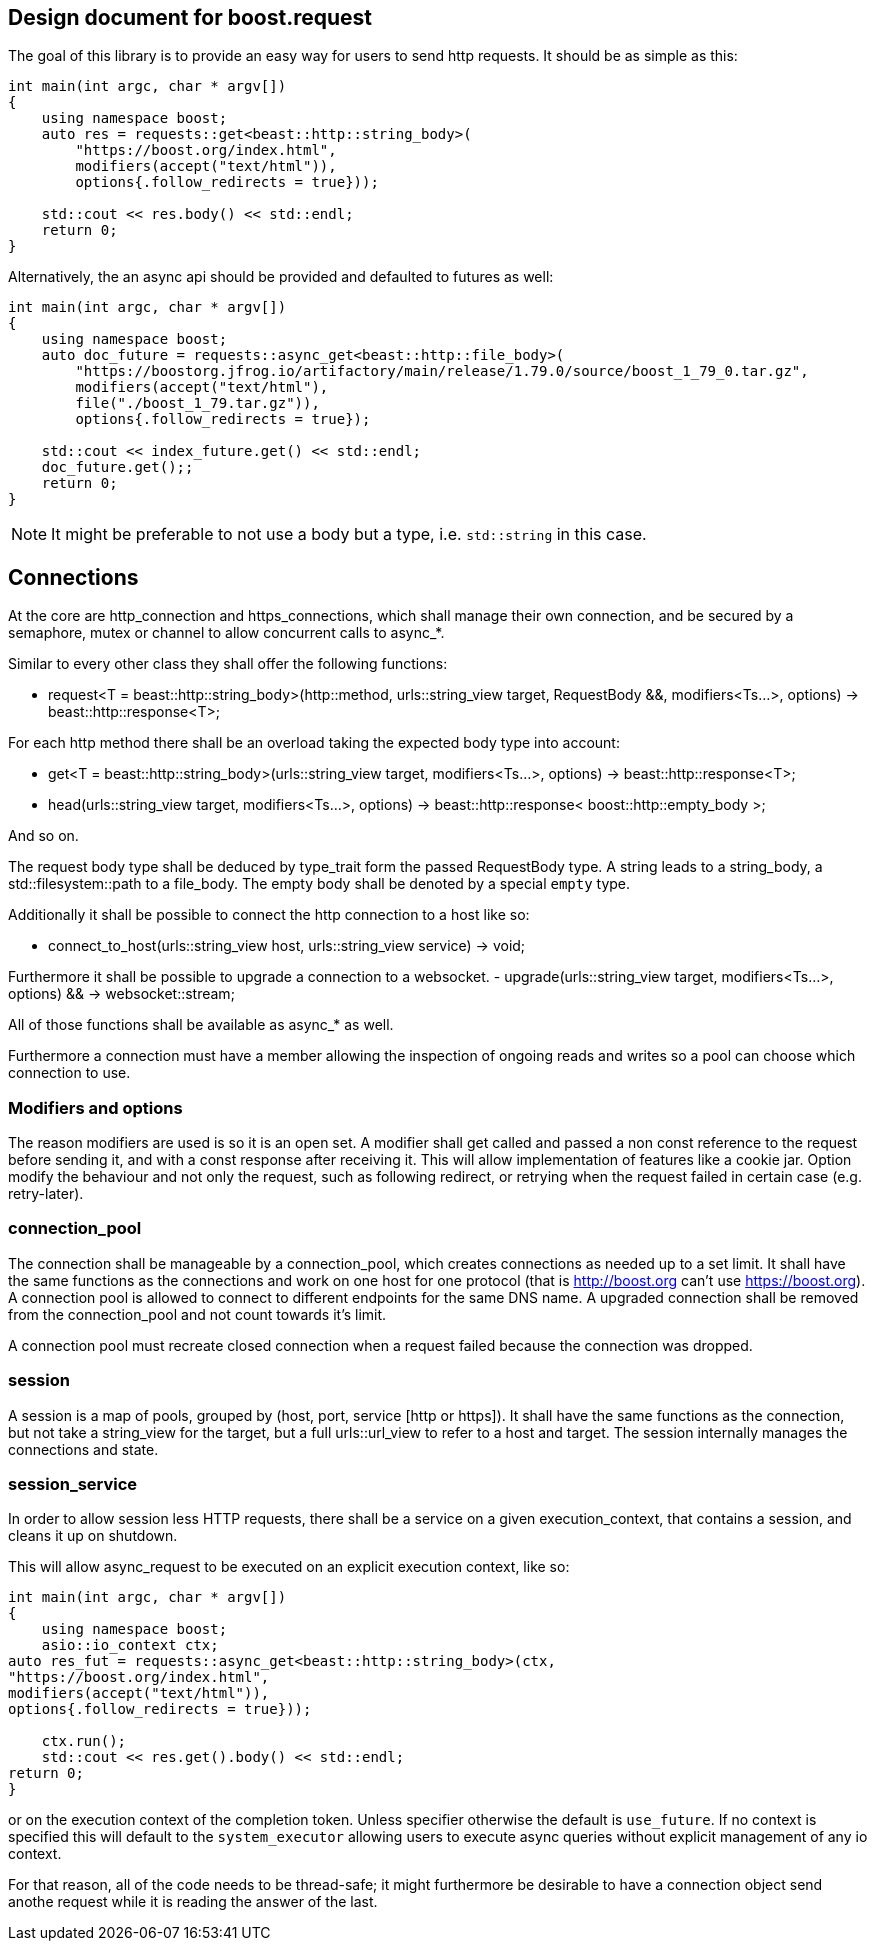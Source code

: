 

## Design document for boost.request

The goal of this library is to provide an easy way for users to send http requests.
It should be as simple as this:

```cpp
int main(int argc, char * argv[])
{
    using namespace boost;
    auto res = requests::get<beast::http::string_body>(
        "https://boost.org/index.html",
        modifiers(accept("text/html")),
        options{.follow_redirects = true}));

    std::cout << res.body() << std::endl;
    return 0;
}
```

Alternatively, the an async api should be provided and defaulted to futures as well:

```cpp
int main(int argc, char * argv[])
{
    using namespace boost;
    auto doc_future = requests::async_get<beast::http::file_body>(
        "https://boostorg.jfrog.io/artifactory/main/release/1.79.0/source/boost_1_79_0.tar.gz",
        modifiers(accept("text/html"),
        file("./boost_1_79.tar.gz")),
        options{.follow_redirects = true});

    std::cout << index_future.get() << std::endl;
    doc_future.get();;
    return 0;
}
```

NOTE: It might be preferable to not use a body but a type, i.e. `std::string` in this case.


## Connections

At the core are http_connection and https_connections, which shall manage their own connection, and be secured by a semaphore, mutex or channel to allow concurrent calls to async_*.

Similar to every other class they shall offer the following functions:

 - request<T = beast::http::string_body>(http::method, urls::string_view target, RequestBody &&, modifiers<Ts...>, options) -> beast::http::response<T>;

For each http method there shall be an overload taking the expected body type into account:

 - get<T = beast::http::string_body>(urls::string_view target, modifiers<Ts...>, options) -> beast::http::response<T>;
 - head(urls::string_view target, modifiers<Ts...>, options) -> beast::http::response< boost::http::empty_body >;

And so on.

The request body type shall be deduced by type_trait form the passed RequestBody type.
A string leads to a string_body, a std::filesystem::path to a file_body. The empty body shall be denoted by a special `empty` type.

Additionally it shall be possible to connect the http connection to a host like so:

 - connect_to_host(urls::string_view host, urls::string_view service) -> void;

Furthermore it shall be possible to upgrade a connection to a websocket.
 - upgrade(urls::string_view target, modifiers<Ts...>, options) && -> websocket::stream;

All of those functions shall be available as async_* as well.

Furthermore a connection must have a member allowing the inspection of ongoing reads and writes so a pool can choose which connection to use.

### Modifiers and options

The reason modifiers are used is so it is an open set. A modifier shall get called and passed a non const reference to the request before sending it, and with a const response after receiving it. This will allow implementation of features like a cookie jar.
Option modify the behaviour and not only the request, such as following redirect, or retrying when the request failed in certain case (e.g. retry-later).

### connection_pool
The connection shall be manageable by a connection_pool, which creates connections as needed up to a set limit. It shall have the same functions as the connections and work on one host for one protocol (that is http://boost.org can't use https://boost.org).
A connection pool is allowed to connect to different endpoints for the same DNS name.
A upgraded connection shall be removed from the connection_pool and not count towards it's limit.

A connection pool must recreate closed connection when a request failed because the connection was dropped.

### session
A session is a map of pools, grouped by (host, port, service [http or https]). It shall have the same functions as the connection, but not take a string_view for the target, but a full urls::url_view to refer to a host and target. The session internally manages the connections and state.

### session_service

In order to allow session less HTTP requests, there shall be a service on a given execution_context, that contains a session, and cleans it up on shutdown.

This will allow async_request to be executed on an explicit execution context, like so:

```cpp
int main(int argc, char * argv[])
{
    using namespace boost;
    asio::io_context ctx;
auto res_fut = requests::async_get<beast::http::string_body>(ctx,
"https://boost.org/index.html",
modifiers(accept("text/html")),
options{.follow_redirects = true}));

    ctx.run();
    std::cout << res.get().body() << std::endl;
return 0;
}
```
or on the execution context of the completion token. Unless specifier otherwise the default is `use_future`.  If no context is specified this will default to the `system_executor` allowing users to execute async queries without explicit management of any io context.

For that reason, all of the code needs to be thread-safe; it might furthermore be desirable to have a connection object send anothe request while it is reading the answer of the last. 

